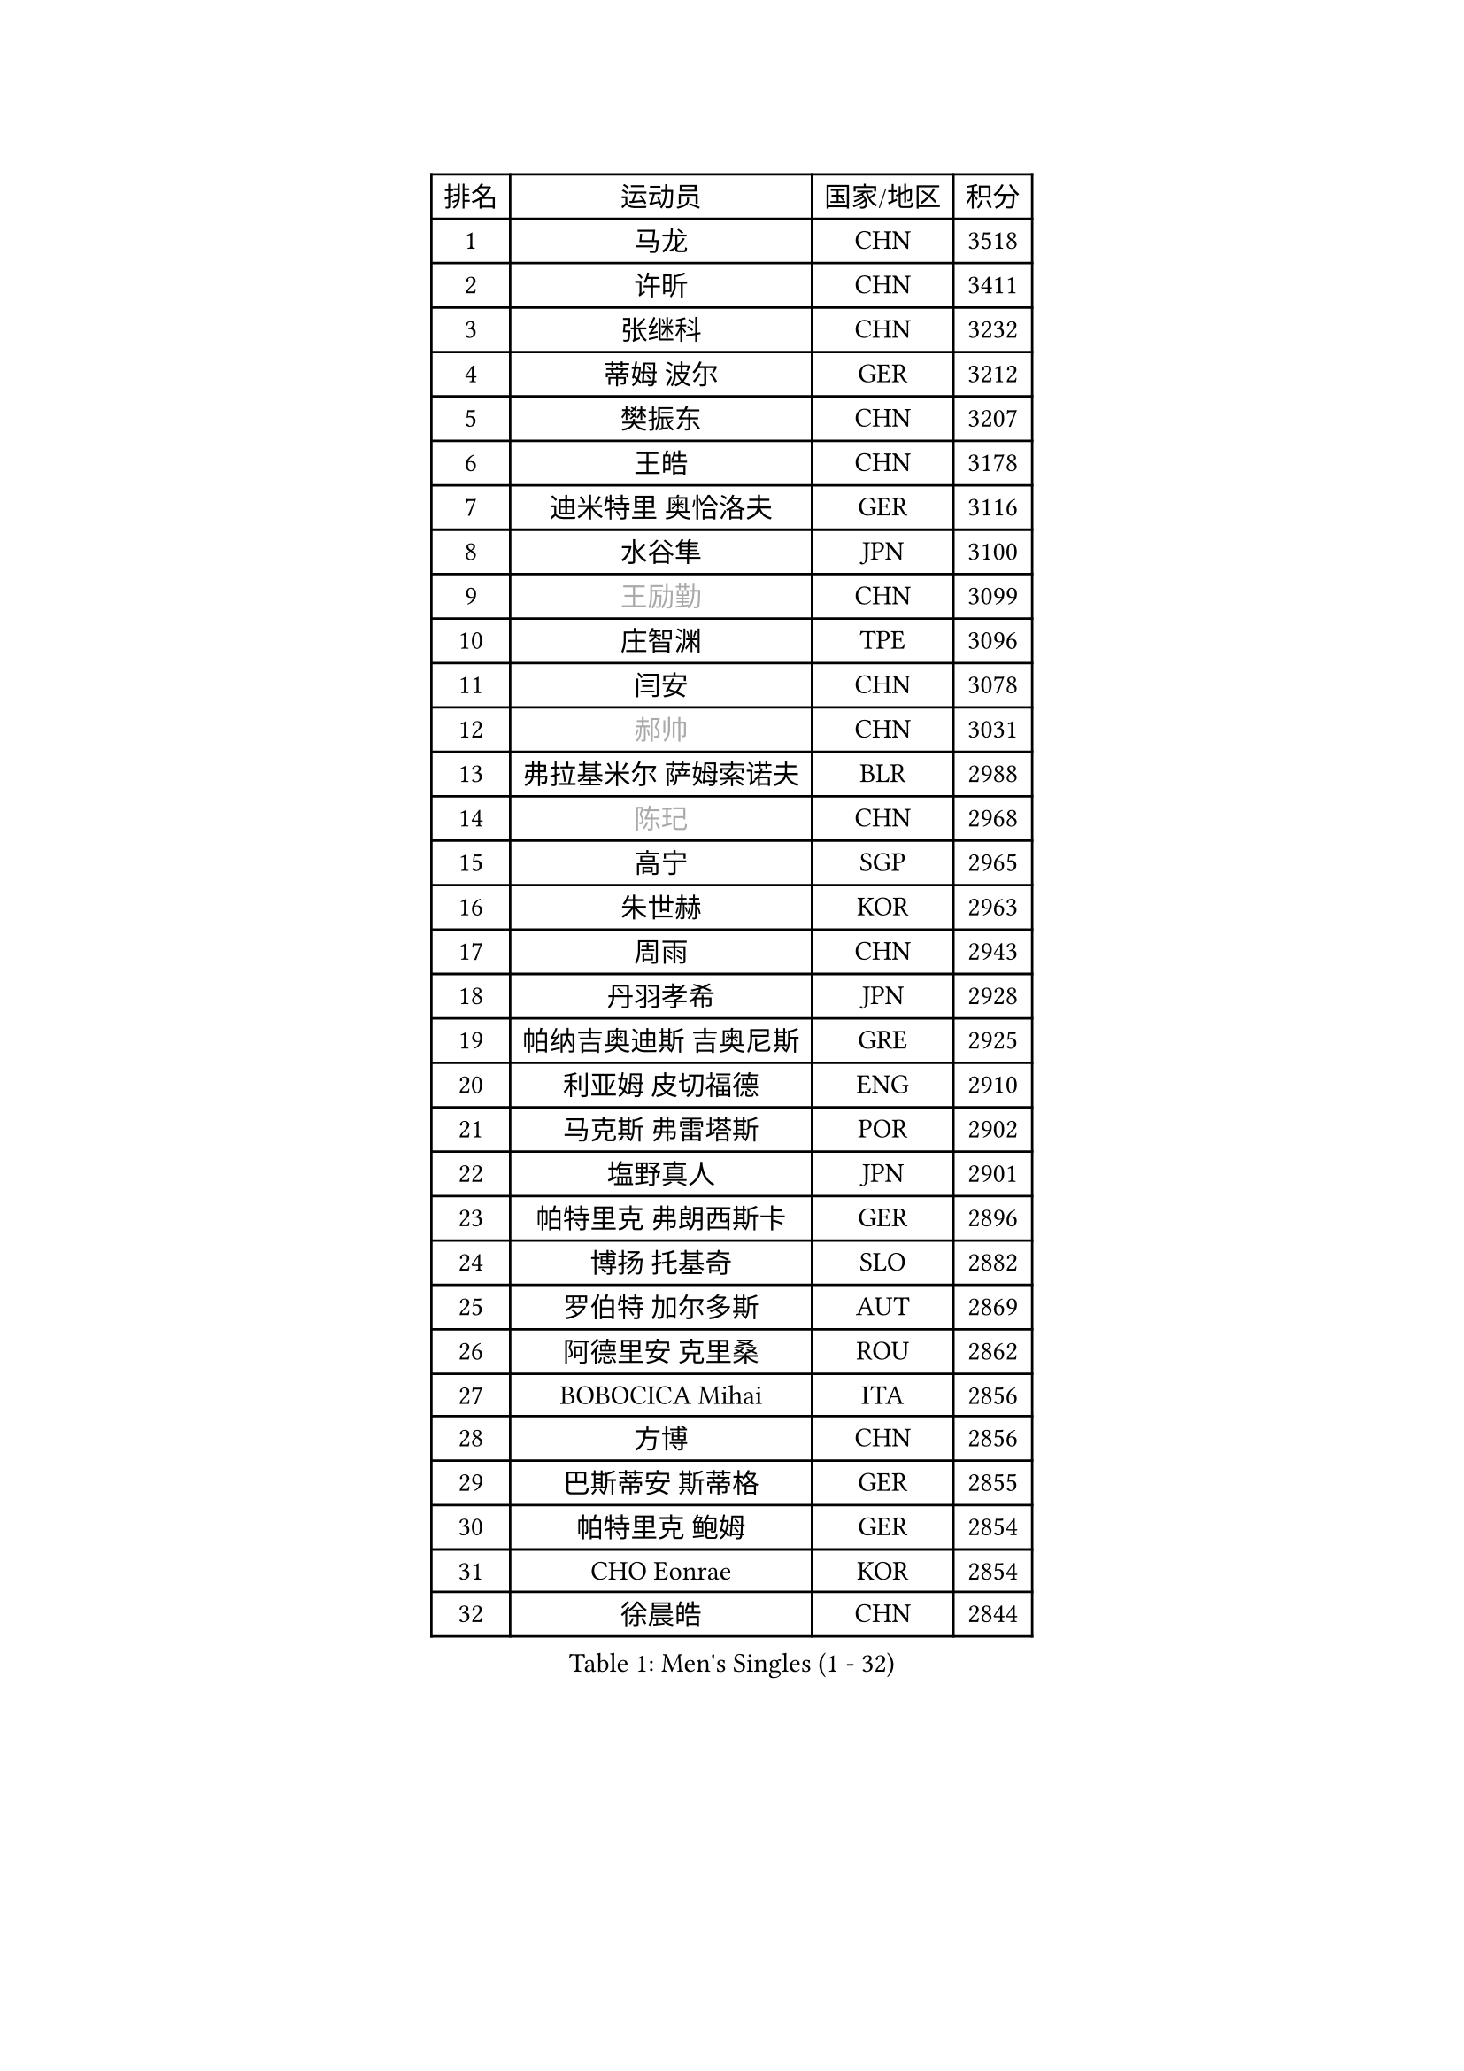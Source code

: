 
#set text(font: ("Courier New", "NSimSun"))
#figure(
  caption: "Men's Singles (1 - 32)",
    table(
      columns: 4,
      [排名], [运动员], [国家/地区], [积分],
      [1], [马龙], [CHN], [3518],
      [2], [许昕], [CHN], [3411],
      [3], [张继科], [CHN], [3232],
      [4], [蒂姆 波尔], [GER], [3212],
      [5], [樊振东], [CHN], [3207],
      [6], [王皓], [CHN], [3178],
      [7], [迪米特里 奥恰洛夫], [GER], [3116],
      [8], [水谷隼], [JPN], [3100],
      [9], [#text(gray, "王励勤")], [CHN], [3099],
      [10], [庄智渊], [TPE], [3096],
      [11], [闫安], [CHN], [3078],
      [12], [#text(gray, "郝帅")], [CHN], [3031],
      [13], [弗拉基米尔 萨姆索诺夫], [BLR], [2988],
      [14], [#text(gray, "陈玘")], [CHN], [2968],
      [15], [高宁], [SGP], [2965],
      [16], [朱世赫], [KOR], [2963],
      [17], [周雨], [CHN], [2943],
      [18], [丹羽孝希], [JPN], [2928],
      [19], [帕纳吉奥迪斯 吉奥尼斯], [GRE], [2925],
      [20], [利亚姆 皮切福德], [ENG], [2910],
      [21], [马克斯 弗雷塔斯], [POR], [2902],
      [22], [塩野真人], [JPN], [2901],
      [23], [帕特里克 弗朗西斯卡], [GER], [2896],
      [24], [博扬 托基奇], [SLO], [2882],
      [25], [罗伯特 加尔多斯], [AUT], [2869],
      [26], [阿德里安 克里桑], [ROU], [2862],
      [27], [BOBOCICA Mihai], [ITA], [2856],
      [28], [方博], [CHN], [2856],
      [29], [巴斯蒂安 斯蒂格], [GER], [2855],
      [30], [帕特里克 鲍姆], [GER], [2854],
      [31], [CHO Eonrae], [KOR], [2854],
      [32], [徐晨皓], [CHN], [2844],
    )
  )#pagebreak()

#set text(font: ("Courier New", "NSimSun"))
#figure(
  caption: "Men's Singles (33 - 64)",
    table(
      columns: 4,
      [排名], [运动员], [国家/地区], [积分],
      [33], [斯特凡 菲格尔], [AUT], [2818],
      [34], [安德烈 加奇尼], [CRO], [2812],
      [35], [唐鹏], [HKG], [2810],
      [36], [吉田海伟], [JPN], [2801],
      [37], [村松雄斗], [JPN], [2793],
      [38], [ZHAN Jian], [SGP], [2782],
      [39], [斯蒂芬 门格尔], [GER], [2779],
      [40], [李廷佑], [KOR], [2778],
      [41], [梁靖崑], [CHN], [2774],
      [42], [金珉锡], [KOR], [2773],
      [43], [松平健太], [JPN], [2770],
      [44], [LIU Yi], [CHN], [2765],
      [45], [KIM Hyok Bong], [PRK], [2753],
      [46], [WANG Zengyi], [POL], [2752],
      [47], [丁祥恩], [KOR], [2749],
      [48], [卢文 菲鲁斯], [GER], [2743],
      [49], [詹斯 伦德奎斯特], [SWE], [2734],
      [50], [DRINKHALL Paul], [ENG], [2730],
      [51], [SHIBAEV Alexander], [RUS], [2729],
      [52], [陈建安], [TPE], [2725],
      [53], [陈卫星], [AUT], [2725],
      [54], [MATTENET Adrien], [FRA], [2724],
      [55], [林高远], [CHN], [2722],
      [56], [奥马尔 阿萨尔], [EGY], [2718],
      [57], [STOYANOV Niagol], [ITA], [2718],
      [58], [MONTEIRO Joao], [POR], [2709],
      [59], [PERSSON Jon], [SWE], [2709],
      [60], [沙拉特 卡马尔 阿昌塔], [IND], [2706],
      [61], [黄镇廷], [HKG], [2705],
      [62], [#text(gray, "克里斯蒂安 苏斯")], [GER], [2703],
      [63], [王臻], [CAN], [2699],
      [64], [PROKOPCOV Dmitrij], [CZE], [2698],
    )
  )#pagebreak()

#set text(font: ("Courier New", "NSimSun"))
#figure(
  caption: "Men's Singles (65 - 96)",
    table(
      columns: 4,
      [排名], [运动员], [国家/地区], [积分],
      [65], [汪洋], [SVK], [2692],
      [66], [WU Zhikang], [SGP], [2692],
      [67], [#text(gray, "KIM Junghoon")], [KOR], [2690],
      [68], [周启豪], [CHN], [2688],
      [69], [KOU Lei], [UKR], [2684],
      [70], [LI Ahmet], [TUR], [2682],
      [71], [吴尚垠], [KOR], [2679],
      [72], [HABESOHN Daniel], [AUT], [2679],
      [73], [约尔根 佩尔森], [SWE], [2676],
      [74], [TAKAKIWA Taku], [JPN], [2671],
      [75], [吉村真晴], [JPN], [2671],
      [76], [张一博], [JPN], [2670],
      [77], [森园政崇], [JPN], [2664],
      [78], [HE Zhiwen], [ESP], [2662],
      [79], [GORAK Daniel], [POL], [2659],
      [80], [KIM Nam Chol], [PRK], [2657],
      [81], [蒂亚戈 阿波罗尼亚], [POR], [2656],
      [82], [MADRID Marcos], [MEX], [2653],
      [83], [OYA Hidetoshi], [JPN], [2652],
      [84], [尚坤], [CHN], [2650],
      [85], [ELOI Damien], [FRA], [2649],
      [86], [李尚洙], [KOR], [2649],
      [87], [TSUBOI Gustavo], [BRA], [2644],
      [88], [吉田雅己], [JPN], [2644],
      [89], [周恺], [CHN], [2641],
      [90], [维尔纳 施拉格], [AUT], [2637],
      [91], [KONECNY Tomas], [CZE], [2636],
      [92], [郑荣植], [KOR], [2636],
      [93], [KOSIBA Daniel], [HUN], [2635],
      [94], [PISTEJ Lubomir], [SVK], [2634],
      [95], [朴申赫], [PRK], [2634],
      [96], [#text(gray, "SVENSSON Robert")], [SWE], [2632],
    )
  )#pagebreak()

#set text(font: ("Courier New", "NSimSun"))
#figure(
  caption: "Men's Singles (97 - 128)",
    table(
      columns: 4,
      [排名], [运动员], [国家/地区], [积分],
      [97], [#text(gray, "VANG Bora")], [TUR], [2631],
      [98], [#text(gray, "LIN Ju")], [DOM], [2630],
      [99], [西蒙 高兹], [FRA], [2625],
      [100], [艾曼纽 莱贝松], [FRA], [2624],
      [101], [米凯尔 梅兹], [DEN], [2618],
      [102], [WALTHER Ricardo], [GER], [2616],
      [103], [MATSUDAIRA Kenji], [JPN], [2615],
      [104], [基里尔 格拉西缅科], [KAZ], [2612],
      [105], [ROBINOT Quentin], [FRA], [2612],
      [106], [卡林尼科斯 格林卡], [GRE], [2608],
      [107], [OUAICHE Stephane], [ALG], [2605],
      [108], [奥维迪乌 伊奥内斯库], [ROU], [2604],
      [109], [夸德里 阿鲁纳], [NGR], [2602],
      [110], [阿列克谢 斯米尔诺夫], [RUS], [2602],
      [111], [HUANG Sheng-Sheng], [TPE], [2600],
      [112], [#text(gray, "YIN Hang")], [CHN], [2599],
      [113], [KIM Donghyun], [KOR], [2596],
      [114], [SEO Hyundeok], [KOR], [2595],
      [115], [KANG Dongsoo], [KOR], [2594],
      [116], [GERALDO Joao], [POR], [2591],
      [117], [ROBINOT Alexandre], [FRA], [2590],
      [118], [侯英超], [CHN], [2589],
      [119], [STERNBERG Kasper], [DEN], [2586],
      [120], [KOSOWSKI Jakub], [POL], [2584],
      [121], [丹尼尔 冈萨雷斯], [PUR], [2583],
      [122], [上田仁], [JPN], [2580],
      [123], [TOSIC Roko], [CRO], [2580],
      [124], [张钰], [HKG], [2579],
      [125], [MATSUMOTO Cazuo], [BRA], [2573],
      [126], [TAN Ruiwu], [CRO], [2573],
      [127], [PAIKOV Mikhail], [RUS], [2571],
      [128], [GERELL Par], [SWE], [2569],
    )
  )